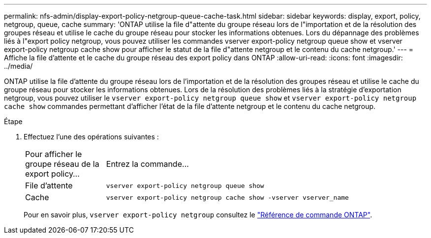 ---
permalink: nfs-admin/display-export-policy-netgroup-queue-cache-task.html 
sidebar: sidebar 
keywords: display, export, policy, netgroup, queue, cache 
summary: 'ONTAP utilise la file d"attente du groupe réseau lors de l"importation et de la résolution des groupes réseau et utilise le cache du groupe réseau pour stocker les informations obtenues. Lors du dépannage des problèmes liés à l"export policy netgroup, vous pouvez utiliser les commandes vserver export-policy netgroup queue show et vserver export-policy netgroup cache show pour afficher le statut de la file d"attente netgroup et le contenu du cache netgroup.' 
---
= Affiche la file d'attente et le cache du groupe réseau des export policy dans ONTAP
:allow-uri-read: 
:icons: font
:imagesdir: ../media/


[role="lead"]
ONTAP utilise la file d'attente du groupe réseau lors de l'importation et de la résolution des groupes réseau et utilise le cache du groupe réseau pour stocker les informations obtenues. Lors de la résolution des problèmes liés à la stratégie d'exportation netgroup, vous pouvez utiliser le `vserver export-policy netgroup queue show` et `vserver export-policy netgroup cache show` commandes permettant d'afficher l'état de la file d'attente netgroup et le contenu du cache netgroup.

.Étape
. Effectuez l'une des opérations suivantes :
+
[cols="20,80"]
|===


| Pour afficher le groupe réseau de la export policy... | Entrez la commande... 


 a| 
File d'attente
 a| 
`vserver export-policy netgroup queue show`



 a| 
Cache
 a| 
`vserver export-policy netgroup cache show -vserver vserver_name`

|===
+
Pour en savoir plus, `vserver export-policy netgroup` consultez le link:https://docs.netapp.com/us-en/ontap-cli/search.html?q=vserver+export-policy+netgroup["Référence de commande ONTAP"^].


